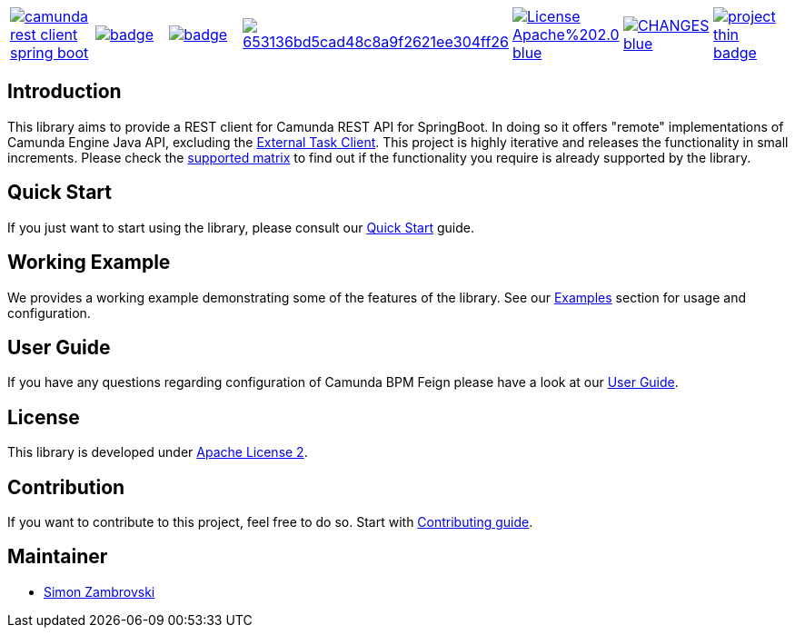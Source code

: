 [cols="a,a,a,a,a,a,a"]
|===
| // travis
image::https://travis-ci.org/camunda/camunda-rest-client-spring-boot.svg=branch=develop[caption="Build Status", link=https://travis-ci.org/camunda/camunda-rest-client-spring-boot]
| // maven central
image::https://maven-badges.herokuapp.com/maven-central/org.camunda.bpm.extension.rest/camunda-rest-client-spring-boot/badge.svg[caption="Maven Central", link=https://maven-badges.herokuapp.com/maven-central/org.camunda.bpm.extension.rest/camunda-rest-client-spring-boot]
| // codecov
image::https://codecov.io/gh/camunda/camunda-rest-client-spring-boot/branch/develop/graph/badge.svg[caption="codecov", link=https://codecov.io/gh/camunda/camunda-rest-client-spring-boot]
| // codacy
image::https://api.codacy.com/project/badge/Grade/653136bd5cad48c8a9f2621ee304ff26[caption="Codacy Badge", link=https://app.codacy.com/app/zambrovski/camunda-rest-client-spring-boot?utm_source=github.com&utm_medium=referral&utm_content=holunda-io/camunda-rest-client-spring-boot&utm_campaign=Badge_Grade_Dashboard]
| // license
image::https://img.shields.io/badge/License-Apache%202.0-blue.svg[caption="License", link="https://camunda.github.io/camunda-rest-client-spring-boot/license"]
| // changelog
image::https://img.shields.io/badge/CHANGES----blue.svg[caption="Change log", link="https://camunda.github.io/camunda-rest-client-spring-boot/changelog"]
| // openhub
image::https://www.openhub.net/p/camunda-rest-client-spring-boot/widgets/project_thin_badge.gif[caption="OpenHub", link="https://www.openhub.net/p/camunda-rest-client-spring-boot"]

|===

== Introduction

This library aims to provide a REST client for Camunda REST API for SpringBoot. In doing so it offers "remote" implementations of Camunda
Engine Java API, excluding the link:https://docs.camunda.org/manual/latest/user-guide/ext-client/[External Task Client]. This project is
highly iterative and releases the functionality in small increments. Please check the link:https://camunda.github.io/camunda-rest-client-spring-boot/supported-matrix[supported matrix]
to find out if the functionality you require is already supported by the library.



== Quick Start

If you just want to start using the library, please consult our link:https://camunda.github.io/camunda-rest-client-spring-boot/quick-start[Quick Start]
guide.

== Working Example

We provides a working example demonstrating some of the features of the library. See our link:https://camunda.github.io/camunda-rest-client-spring-boot/wiki/user-guide/examples[Examples] section for usage and configuration.


== User Guide

If you have any questions regarding configuration of Camunda BPM Feign please
have a look at our link:https://camunda.github.io/camunda-rest-client-spring-boot/wiki/user-guide[User Guide].


== License

This library is developed under link:https://camunda.github.io/camunda-rest-client-spring-boot/license[Apache License 2].

== Contribution

If you want to contribute to this project, feel free to do so. Start with link:http://camunda.github.io/camunda-rest-client-spring-boot/wiki/developer-guide/contribution[Contributing guide].

== Maintainer

* link:https://gihub.com/zambrovski[Simon Zambrovski]
